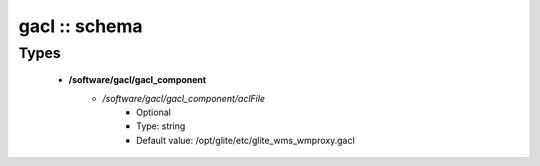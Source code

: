 ##############
gacl :: schema
##############

Types
-----

 - **/software/gacl/gacl_component**
    - */software/gacl/gacl_component/aclFile*
        - Optional
        - Type: string
        - Default value: /opt/glite/etc/glite_wms_wmproxy.gacl
